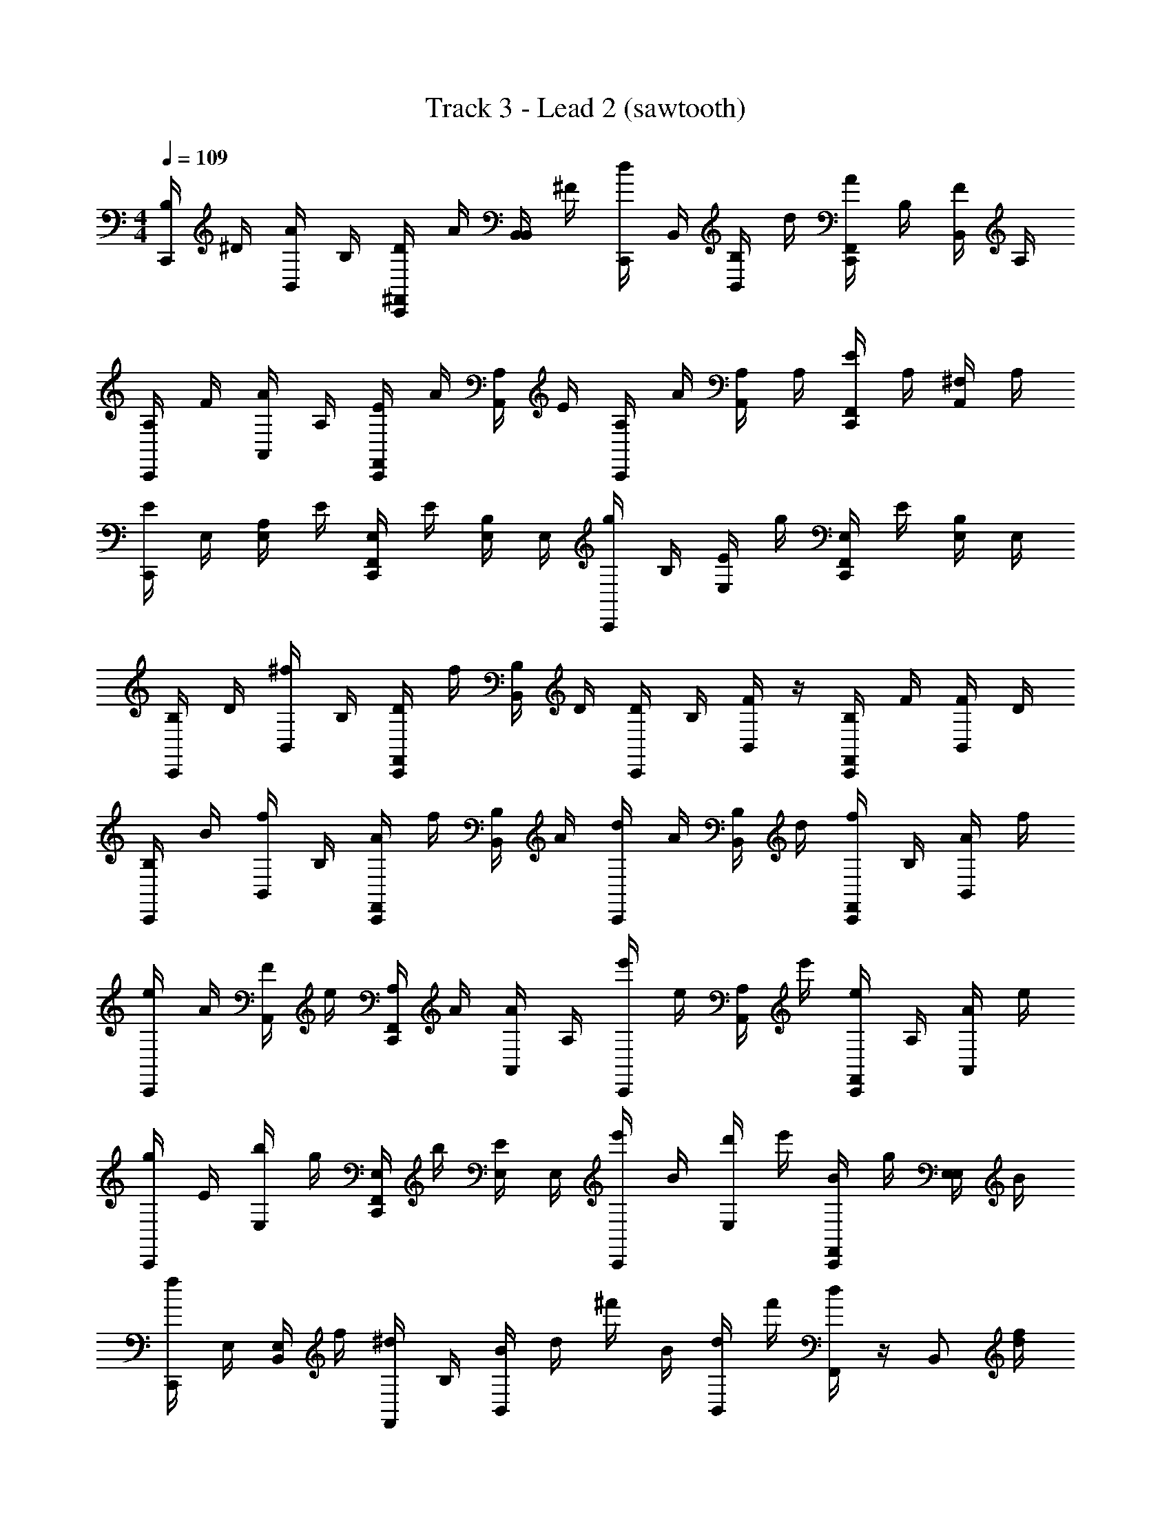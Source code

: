 X: 1
T: Track 3 - Lead 2 (sawtooth)
Z: ABC Generated by Starbound Composer v0.8.6
L: 1/4
M: 4/4
Q: 1/4=109
K: C
[B,/4C,,/] ^D/4 [A/4B,,/] B,/4 [D/4^F,,/C,,/] A/4 [B,,/4B,,/] ^F/4 [d/4C,,/] B,,/4 [B,/4B,,/] d/4 [A/4F,,/C,,/] B,/4 [F/4B,,/] A,/4 
[A,/4C,,/] F/4 [A/4A,,/] A,/4 [E/4C,,/F,,/] A/4 [A,/4A,,/] E/4 [A,/4C,,/] A/4 [A,/4A,,/] A,/4 [E/4C,,/F,,/] A,/4 [^F,/4A,,/] A,/4 
[E/4C,,/] E,/4 [A,/4E,/] E/4 [E,/4C,,/F,,/] E/4 [B,/4E,/] E,/4 [g/4C,,/] B,/4 [E/4E,/] g/4 [E,/4F,,/C,,/] E/4 [B,/4E,/] E,/4 
[B,/4C,,/] D/4 [^f/4B,,/] B,/4 [D/4C,,/F,,/] f/4 [B,/4B,,/] D/4 [D/4C,,/] B,/4 [F/4B,,/] z/4 [B,/4C,,/F,,/] F/4 [F/4B,,/] D/4 
[B,/4C,,/] B/4 [f/4B,,/] B,/4 [A/4C,,/F,,/] f/4 [B,/4B,,/] A/4 [d/4C,,/] A/4 [B,/4B,,/] d/4 [f/4F,,/C,,/] B,/4 [A/4B,,/] f/4 
[e/4C,,/] A/4 [F/4A,,/] e/4 [A,/4F,,/C,,/] A/4 [A/4A,,/] A,/4 [e'/4C,,/] e/4 [A,/4A,,/] e'/4 [e/4C,,/F,,/] A,/4 [A/4A,,/] e/4 
[g/4C,,/] E/4 [b/4E,/] g/4 [E,/4F,,/C,,/] b/4 [E/4E,/] E,/4 [e'/4C,,/] B/4 [d'/4E,/] e'/4 [B/4C,,/F,,/] g/4 [E,/4E,/] B/4 
[f/4C,,/] E,/4 [E,/4B,,/] f/4 [^d/4F,,/] B,/4 [B/4B,,/] d/4 ^f'/4 B/4 [d/4B,,/] f'/4 [d/4F,,/] z/4 [z/4B,,/] [d/4f/4] 
[B,/4C,,/] D/4 [A/4B,,/] B,/4 [D/4^D,,/C,,/] A/4 [B,,/4B,,/] F/4 [=d/4C,,/] B,,/4 [B,/4B,,/] d/4 [A/4D,,/C,,/] B,/4 [F/4B,,/] A,/4 
[A,/4C,,/] F/4 [A/4A,,/] A,/4 [E/4C,,/D,,/] A/4 [A,/4A,,/] E/4 [A,/4C,,/] A/4 [A,/4A,,/] A,/4 [E/4D,,/C,,/] A,/4 [F,/4A,,/] A,/4 
[E/4C,,/] E,/4 [A,/4E,/] E/4 [E,/4D,,/C,,/] E/4 [B,/4E,/] E,/4 [g/4C,,/] B,/4 [E/4E,/] g/4 [E,/4C,,/D,,/] E/4 [B,/4E,/] E,/4 
[B,/4C,,/] D/4 [f/4B,,/] B,/4 [D/4C,,/D,,/] f/4 [B,/4B,,/] D/4 [D/4C,,/] B,/4 [F/4B,,/] z/4 [B,/4D,,/C,,/] F/4 [F/4B,,/] D/4 
[B,/4C,,/] B/4 [f/4B,,/] B,/4 [A/4D,,/C,,/] f/4 [B,/4B,,/] A/4 [d/4C,,/] A/4 [B,/4B,,/] d/4 [f/4C,,/D,,/] B,/4 [A/4B,,/] f/4 
[e/4C,,/] A/4 [F/4A,,/] e/4 [A,/4C,,/D,,/] A/4 [A/4A,,/] A,/4 [e'/4C,,/] e/4 [A,/4A,,/] e'/4 [e/4D,,/C,,/] A,/4 [A/4A,,/] e/4 
[g/4C,,/] E/4 [b/4E,/] g/4 [E,/4D,,/C,,/] b/4 [E/4E,/] E,/4 [e'/4C,,/] B/4 [d'/4E,/] e'/4 [B/4C,,/D,,/] g/4 [E,/4E,/] B/4 
[f/4C,,/] E,/4 [E,/4B,,/] f/4 [^d/4C,,/D,,/] B,/4 [B/4B,,/] d/4 [f'/4C,,/] B/4 [d/4B,,/] f'/4 [d/4D,,/C,,/] z/4 [z/4B,,/] [d/4f/4] 
[C,,3/4^C,3/4] 
